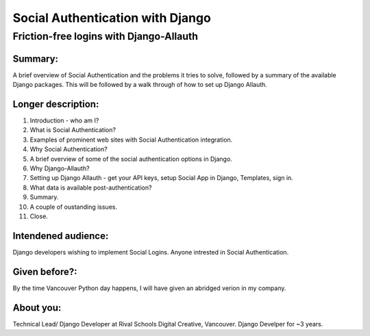 Social Authentication with Django
---------------------------------

Friction-free logins with Django-Allauth
........................................

Summary:
========

A brief overview of Social Authentication and the problems it tries to solve, followed by a summary of the available Django packages.
This will be followed by a walk through of how to set up Django Allauth.


Longer description:
===================

1. Introduction - who am I?
2. What is Social Authentication?
3. Examples of prominent web sites with Social Authentication integration.
4. Why Social Authentication?
5. A brief overview of some of the social authentication options in Django.
6. Why Django-Allauth?
7. Setting up Django Allauth - get your API keys, setup Social App in Django, Templates, sign in.
8. What data is available post-authentication?
9. Summary.
10. A couple of oustanding issues.
11. Close.


Intendened audience:
====================

Django developers wishing to implement Social Logins. Anyone intrested in Social Authentication.


Given before?:
==============

By the time Vancouver Python day happens, I will have given an abridged verion in my company.


About you:
==========

Technical Lead/ Django Developer at Rival Schools Digital Creative, Vancouver. Django Develper for ~3 years.
